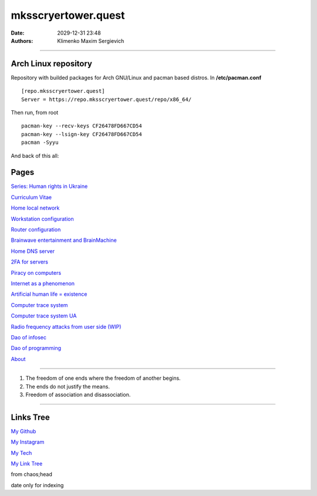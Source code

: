 mksscryertower.quest
####################

:date: 2029-12-31 23:48
:authors: Klimenko Maxim Sergievich

####################

.. image:: images/mainmeme.jpg
	   :align: left

=====================
Arch Linux repository
=====================

Repository with builded packages for Arch GNU/Linux and pacman based distros.
In **/etc/pacman.conf** ::

  [repo.mksscryertower.quest]
  Server = https://repo.mksscryertower.quest/repo/x86_64/

Then run, from root ::

  pacman-key --recv-keys CF26478FD667CD54
  pacman-key --lsign-key CF26478FD667CD54
  pacman -Syyu

And back of this all:

.. image:: images/img-2024-12-03-011613.png
	   :align: left

=====
Pages
=====

`Series: Human rights in Ukraine <{filename}/category/Human_rights_in_Ukraine.rst>`_

`Curriculum Vitae <{filename}/category/Curriculum_Vitae_of_Klimenko_Maxim_Sergievich.rst>`_

`Home local network <{filename}/category/Home_local_network.rst>`_

`Workstation configuration <{filename}/category/Workstation_configuration.rst>`_

`Router configuration <{filename}/category/Router_configuration.rst>`_

`Brainwave entertainment and BrainMachine <{filename}/category/Brainwave_entertainment.rst>`_

`Home DNS server <{filename}/category/Home_dns_server.rst>`_

`2FA for servers <{filename}/category/2FA_for_servers.rst>`_

`Piracy on computers <{filename}/category/Piracy_on_computers.rst>`_

`Internet as a phenomenon <{filename}/category/Internet_as_a_phenomenon.rst>`_

`Artificial human life = existence <{filename}/category/Artificial_human_life_and_existence.rst>`_

`Computer trace system <{filename}/category/Computer_trace_system.rst>`_

`Computer trace system UA <{filename}/category/Computer_trace_system_ua.rst>`_

`Radio frequency attacks from user side (WIP) <{filename}/category/Radio_frequency_attacks_from_user_side.rst>`_

`Dao of infosec <{filename}/category/Dao_of_infosec.rst>`_

`Dao of programming <{filename}/category/Dao_of_programming.rst>`_

`About <{filename}/category/About.rst>`_

#####################

1. The freedom of one ends where the freedom of another begins.

2. The ends do not justify the means.

3. Freedom of association and disassociation.

#####################

==========
Links Tree
==========

`My Github`_

.. _My Github: https://github.com/asciiscry3r

`My Instagram`_

.. _My Instagram: https://www.instagram.com/maximklimenkosergievich/

`My Tech`_

.. _My Tech: https://photos.app.goo.gl/Qp3hbLHZ2Ch7RH497

`My Link Tree`_

.. _My Link Tree: https://linktr.ee/_scry3r_


.. image:: images/emfanime.png
	   :align: left

.. image:: images/animephosphen.png
	   :align: left

from chaos;head

date only for indexing
